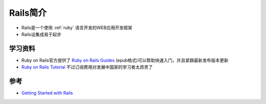 .. _intro_rails:

==============
Rails简介
==============

- Rails是一个使用 :ref:`ruby` 语言开发的WEB应用开发框架
- Rails设集成易于起步

学习资料
=========

- Ruby on Rails官方提供了 `Ruby on Rails Guides <https://guides.rubyonrails.org>`_ (epub格式)可以帮助快速入门，并且紧跟最新发布版本更新
- `Ruby on Rails Tutorial <https://www.railstutorial.org/>`_ 不过订阅费用对发展中国家的学习者太昂贵了

参考
======

- `Getting Started with Rails <https://guides.rubyonrails.org/getting_started.html>`_

